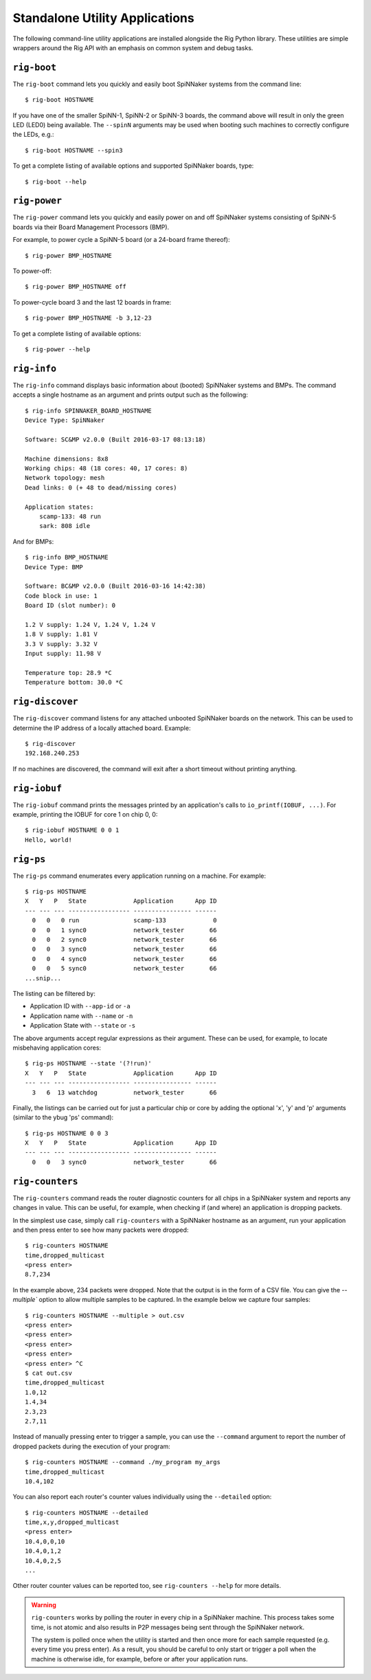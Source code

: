 Standalone Utility Applications
===============================

The following command-line utility applications are installed alongside the Rig
Python library. These utilities are simple wrappers around the Rig API with an
emphasis on common system and debug tasks.

``rig-boot``
------------

The ``rig-boot`` command lets you quickly and easily boot SpiNNaker systems
from the command line::

    $ rig-boot HOSTNAME

If you have one of the smaller SpiNN-1, SpiNN-2 or SpiNN-3 boards, the command
above will result in only the green LED (LED0) being available. The ``--spinN``
arguments may be used when booting such machines to correctly configure the
LEDs, e.g.::

    $ rig-boot HOSTNAME --spin3

To get a complete listing of available options and supported SpiNNaker boards,
type::

    $ rig-boot --help

``rig-power``
-------------

The ``rig-power`` command lets you quickly and easily power on and off
SpiNNaker systems consisting of SpiNN-5 boards via their Board Management
Processors (BMP).

For example, to power cycle a SpiNN-5 board (or a 24-board frame thereof)::

    $ rig-power BMP_HOSTNAME

To power-off::

    $ rig-power BMP_HOSTNAME off

To power-cycle board 3 and the last 12 boards in frame::

    $ rig-power BMP_HOSTNAME -b 3,12-23

To get a complete listing of available options::

    $ rig-power --help

``rig-info``
------------

The ``rig-info`` command displays basic information about (booted) SpiNNaker
systems and BMPs. The command accepts a single hostname as an argument and
prints output such as the following::

    $ rig-info SPINNAKER_BOARD_HOSTNAME
    Device Type: SpiNNaker
    
    Software: SC&MP v2.0.0 (Built 2016-03-17 08:13:18)
    
    Machine dimensions: 8x8
    Working chips: 48 (18 cores: 40, 17 cores: 8)
    Network topology: mesh
    Dead links: 0 (+ 48 to dead/missing cores)
    
    Application states:
        scamp-133: 48 run
        sark: 808 idle

And for BMPs::

    $ rig-info BMP_HOSTNAME
    Device Type: BMP
    
    Software: BC&MP v2.0.0 (Built 2016-03-16 14:42:38)
    Code block in use: 1
    Board ID (slot number): 0
    
    1.2 V supply: 1.24 V, 1.24 V, 1.24 V
    1.8 V supply: 1.81 V
    3.3 V supply: 3.32 V
    Input supply: 11.98 V
    
    Temperature top: 28.9 *C
    Temperature bottom: 30.0 *C


.. _rig-discover:

``rig-discover``
----------------

The ``rig-discover`` command listens for any attached unbooted SpiNNaker
boards on the network. This can be used to determine the IP address of a
locally attached board. Example::

    $ rig-discover
    192.168.240.253

If no machines are discovered, the command will exit after a short timeout
without printing anything.


``rig-iobuf``
-------------

The ``rig-iobuf`` command prints the messages printed by an application's calls
to ``io_printf(IOBUF, ...)``. For example, printing the IOBUF for core 1 on
chip 0, 0::

    $ rig-iobuf HOSTNAME 0 0 1
    Hello, world!


``rig-ps``
----------

The ``rig-ps`` command enumerates every application running on a machine. For
example::

    $ rig-ps HOSTNAME
    X   Y   P   State             Application      App ID
    --- --- --- ----------------- ---------------- ------
      0   0   0 run               scamp-133             0
      0   0   1 sync0             network_tester       66
      0   0   2 sync0             network_tester       66
      0   0   3 sync0             network_tester       66
      0   0   4 sync0             network_tester       66
      0   0   5 sync0             network_tester       66
    ...snip...

The listing can be filtered by:

* Application ID with ``--app-id`` or ``-a``
* Application name with ``--name`` or ``-n``
* Application State with ``--state`` or ``-s``

The above arguments accept regular expressions as their argument. These can be
used, for example, to locate misbehaving application cores::

    $ rig-ps HOSTNAME --state '(?!run)'
    X   Y   P   State             Application      App ID
    --- --- --- ----------------- ---------------- ------
      3   6  13 watchdog          network_tester       66

Finally, the listings can be carried out for just a particular chip or core by
adding the optional 'x', 'y' and 'p' arguments (similar to the ybug 'ps'
command)::

    $ rig-ps HOSTNAME 0 0 3
    X   Y   P   State             Application      App ID
    --- --- --- ----------------- ---------------- ------
      0   0   3 sync0             network_tester       66


.. _rig-counters:

``rig-counters``
----------------

The ``rig-counters`` command reads the router diagnostic counters for all chips
in a SpiNNaker system and reports any changes in value. This can be useful, for
example, when checking if (and where) an application is dropping packets.

In the simplest use case, simply call ``rig-counters`` with a SpiNNaker
hostname as an argument, run your application and then press enter to see how
many packets were dropped::

    $ rig-counters HOSTNAME
    time,dropped_multicast
    <press enter>
    8.7,234

In the example above, 234 packets were dropped. Note that the output is in the
form of a CSV file. You can give the `--multiple`` option to allow multiple
samples to be captured. In the example below we capture four samples::

    $ rig-counters HOSTNAME --multiple > out.csv
    <press enter>
    <press enter>
    <press enter>
    <press enter>
    <press enter> ^C
    $ cat out.csv
    time,dropped_multicast
    1.0,12
    1.4,34
    2.3,23
    2.7,11

Instead of manually pressing enter to trigger a sample, you can use the
``--command`` argument to report the number of dropped packets during the
execution of your program::

    $ rig-counters HOSTNAME --command ./my_program my_args
    time,dropped_multicast
    10.4,102

You can also report each router's counter values individually using the
``--detailed`` option::

    $ rig-counters HOSTNAME --detailed
    time,x,y,dropped_multicast
    <press enter>
    10.4,0,0,10
    10.4,0,1,2
    10.4,0,2,5
    ...

Other router counter values can be reported too, see ``rig-counters --help``
for more details.

.. warning::

    ``rig-counters`` works by polling the router in every chip in a SpiNNaker
    machine. This process takes some time, is not atomic and also results in
    P2P messages being sent through the SpiNNaker network.

    The system is polled once when the utility is started and then once more
    for each sample requested (e.g. every time you press enter). As a result,
    you should be careful to only start or trigger a poll when the machine is
    otherwise idle, for example, before or after your application runs.
